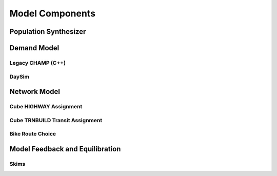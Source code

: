================
Model Components
================


Population Synthesizer
----------------------


Demand Model
------------


Legacy CHAMP (C++)
~~~~~~~~~~~~~~~~~~


DaySim
~~~~~~


Network Model
-------------

Cube HIGHWAY Assignment
~~~~~~~~~~~~~~~~~~~~~~~

Cube TRNBUILD Transit Assignment
~~~~~~~~~~~~~~~~~~~~~~~~~~~~~~~~

Bike Route Choice
~~~~~~~~~~~~~~~~~

Model Feedback and Equilibration
--------------------------------

Skims
~~~~~
